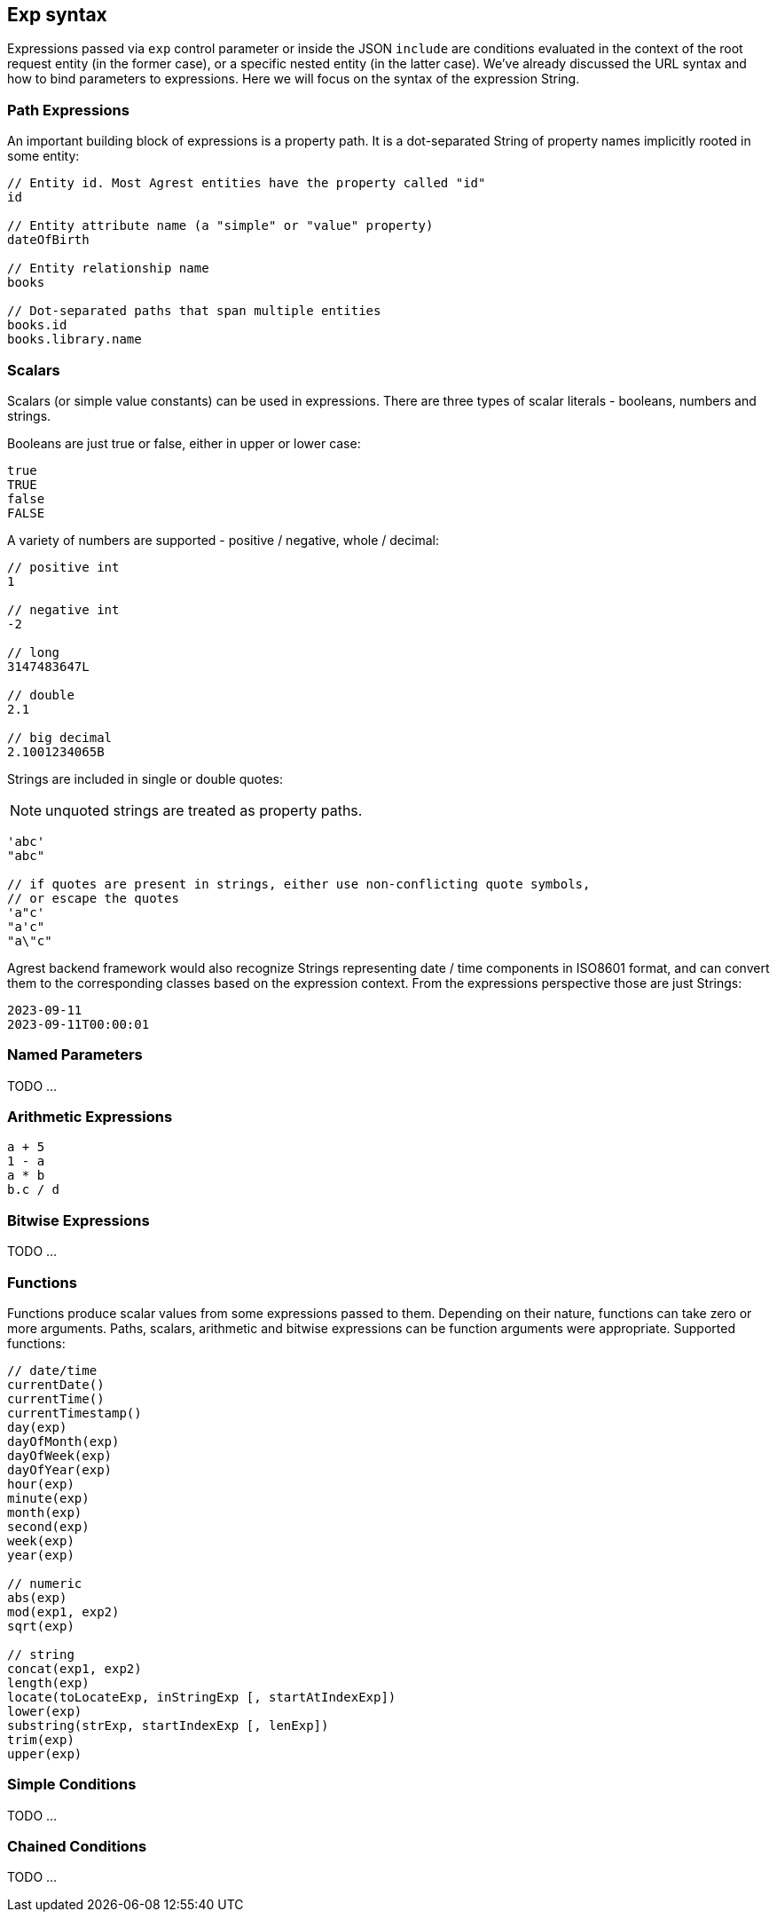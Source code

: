 == Exp syntax

Expressions passed via `exp` control parameter or inside the JSON `include` are conditions evaluated in the context of
the root request entity (in the former case), or a specific nested entity (in the latter case). We've already discussed
the URL syntax and how to bind parameters to expressions. Here we will focus on the syntax of the expression String.

=== Path Expressions

An important building block of expressions is a property path. It is a dot-separated String of property names
implicitly rooted in some entity:

[source]
----
// Entity id. Most Agrest entities have the property called "id"
id

// Entity attribute name (a "simple" or "value" property)
dateOfBirth

// Entity relationship name
books

// Dot-separated paths that span multiple entities
books.id
books.library.name
----

=== Scalars

Scalars (or simple value constants) can be used in expressions. There are three types of scalar literals - booleans,
numbers and strings.

Booleans are just true or false, either in upper or lower case:
[source]
----
true
TRUE
false
FALSE
----

A variety of numbers are supported - positive / negative, whole / decimal:
[source]
----
// positive int
1

// negative int
-2

// long
3147483647L

// double
2.1

// big decimal
2.1001234065B
----

Strings are included in single or double quotes:

NOTE: unquoted strings are treated as property paths.
[source]
----
'abc'
"abc"

// if quotes are present in strings, either use non-conflicting quote symbols,
// or escape the quotes
'a"c'
"a'c"
"a\"c"
----

Agrest backend framework would also recognize Strings representing date / time components in ISO8601 format,
and can convert them to the corresponding classes based on the expression context. From the expressions perspective
those are just Strings:
[source]
----
2023-09-11
2023-09-11T00:00:01
----

=== Named Parameters

TODO ...

=== Arithmetic Expressions
[source]
----
a + 5
1 - a
a * b
b.c / d
----

=== Bitwise Expressions

TODO ...

=== Functions
Functions produce scalar values from some expressions passed to them. Depending on their nature, functions can take
zero or more arguments. Paths, scalars, arithmetic and bitwise expressions can be function arguments were appropriate.
Supported functions:
[source]
----
// date/time
currentDate()
currentTime()
currentTimestamp()
day(exp)
dayOfMonth(exp)
dayOfWeek(exp)
dayOfYear(exp)
hour(exp)
minute(exp)
month(exp)
second(exp)
week(exp)
year(exp)

// numeric
abs(exp)
mod(exp1, exp2)
sqrt(exp)

// string
concat(exp1, exp2)
length(exp)
locate(toLocateExp, inStringExp [, startAtIndexExp])
lower(exp)
substring(strExp, startIndexExp [, lenExp])
trim(exp)
upper(exp)
----

=== Simple Conditions

TODO ...

=== Chained Conditions

TODO ...